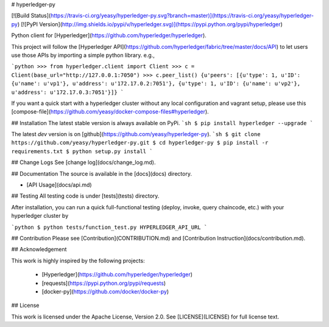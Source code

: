 # hyperledger-py 

[![Build Status](https://travis-ci.org/yeasy/hyperledger-py.svg?branch=master)](https://travis-ci.org/yeasy/hyperledger-py)
[![PyPI Version](http://img.shields.io/pypi/v/hyperledger.svg)](https://pypi.python.org/pypi/hyperledger)

Python client for [Hyperledger](https://github.com/hyperledger/hyperledger).

This project will follow the [Hyperledger API](https://github.com/hyperledger/fabric/tree/master/docs/API) to let users use those APIs by importing a simple python library. e.g.,

```python
>>> from hyperledger.client import Client
>>> c = Client(base_url="http://127.0.0.1:7050")
>>> c.peer_list()
{u'peers': [{u'type': 1, u'ID': {u'name': u'vp1'}, u'address': u'172.17.0.2:7051'}, {u'type': 1, u'ID': {u'name': u'vp2'}, u'address': u'172.17.0.3:7051'}]}
```

If you want a quick start with a hyperledger cluster without any local 
configuration and vagrant setup, please use this 
[compose-file](https://github.com/yeasy/docker-compose-files#hyperledger).

## Installation
The latest stable version is always available on PyPi.
```sh
$ pip install hyperledger --upgrade
```

The latest `dev` version is on [github](https://github.com/yeasy/hyperledger-py).
```sh
$ git clone https://github.com/yeasy/hyperledger-py.git
$ cd hyperledger-py
$ pip install -r requirements.txt
$ python setup.py install
```

## Change Logs
See [change log](docs/change_log.md).

## Documentation
The source is available in the [docs](docs) directory.

* [API Usage](docs/api.md)

## Testing
All testing code is under [tests](tests) directory.

After installation, you can run a quick full-functional testing (deploy,
invoke, query chaincode, etc.) with your hyperledger cluster by

```python
$ python tests/function_test.py HYPERLEDGER_API_URL
```

## Contribution
Please see [Contribution](CONTRIBUTION.md) and [Contribution 
Instruction](docs/contribution.md).

## Acknowledgement

This work is highly inspired by the following projects:

 * [Hyperledger](https://github.com/hyperledger/hyperledger)
 * [requests](https://pypi.python.org/pypi/requests)
 * [docker-py](https://github.com/docker/docker-py)

## License

This work is licensed under the Apache License, Version 2.0. See [LICENSE](LICENSE) for full license text.


